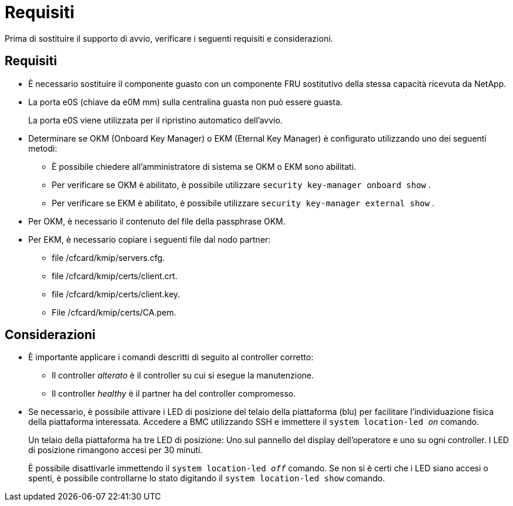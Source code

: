 = Requisiti
:allow-uri-read: 


Prima di sostituire il supporto di avvio, verificare i seguenti requisiti e considerazioni.



== Requisiti

* È necessario sostituire il componente guasto con un componente FRU sostitutivo della stessa capacità ricevuta da NetApp.
* La porta e0S (chiave da e0M mm) sulla centralina guasta non può essere guasta.
+
La porta e0S viene utilizzata per il ripristino automatico dell'avvio.

* Determinare se OKM (Onboard Key Manager) o EKM (Eternal Key Manager) è configurato utilizzando uno dei seguenti metodi:
+
** È possibile chiedere all'amministratore di sistema se OKM o EKM sono abilitati.
** Per verificare se OKM è abilitato, è possibile utilizzare `security key-manager onboard show` .
** Per verificare se EKM è abilitato, è possibile utilizzare `security key-manager external show` .


* Per OKM, è necessario il contenuto del file della passphrase OKM.
* Per EKM, è necessario copiare i seguenti file dal nodo partner:
+
** file /cfcard/kmip/servers.cfg.
** file /cfcard/kmip/certs/client.crt.
** file /cfcard/kmip/certs/client.key.
** File /cfcard/kmip/certs/CA.pem.






== Considerazioni

* È importante applicare i comandi descritti di seguito al controller corretto:
+
** Il controller _alterato_ è il controller su cui si esegue la manutenzione.
** Il controller _healthy_ è il partner ha del controller compromesso.


* Se necessario, è possibile attivare i LED di posizione del telaio della piattaforma (blu) per facilitare l'individuazione fisica della piattaforma interessata. Accedere a BMC utilizzando SSH e immettere il `system location-led _on_` comando.
+
Un telaio della piattaforma ha tre LED di posizione: Uno sul pannello del display dell'operatore e uno su ogni controller. I LED di posizione rimangono accesi per 30 minuti.

+
È possibile disattivarle immettendo il `system location-led _off_` comando. Se non si è certi che i LED siano accesi o spenti, è possibile controllarne lo stato digitando il `system location-led show` comando.


